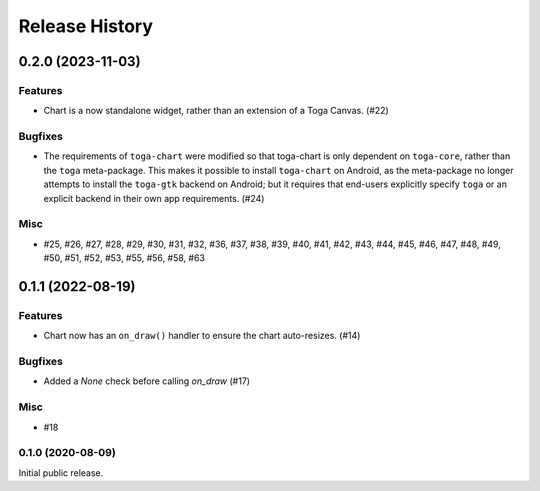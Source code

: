 ===============
Release History
===============

.. towncrier release notes start

0.2.0 (2023-11-03)
==================

Features
--------

* Chart is a now standalone widget, rather than an extension of a Toga Canvas. (#22)

Bugfixes
--------

* The requirements of ``toga-chart`` were modified so that toga-chart is only dependent on ``toga-core``, rather than the ``toga`` meta-package. This makes it possible to install ``toga-chart`` on Android, as the meta-package no longer attempts to install the ``toga-gtk`` backend on Android; but it requires that end-users explicitly specify ``toga`` or an explicit backend in their own app requirements. (#24)

Misc
----

* #25, #26, #27, #28, #29, #30, #31, #32, #36, #37, #38, #39, #40, #41, #42, #43, #44, #45, #46, #47, #48, #49, #50, #51, #52, #53, #55, #56, #58, #63


0.1.1 (2022-08-19)
==================

Features
--------

* Chart now has an ``on_draw()`` handler to ensure the chart auto-resizes. (#14)


Bugfixes
--------

* Added a `None` check before calling `on_draw` (#17)


Misc
----

* #18


0.1.0 (2020-08-09)
------------------

Initial public release.
